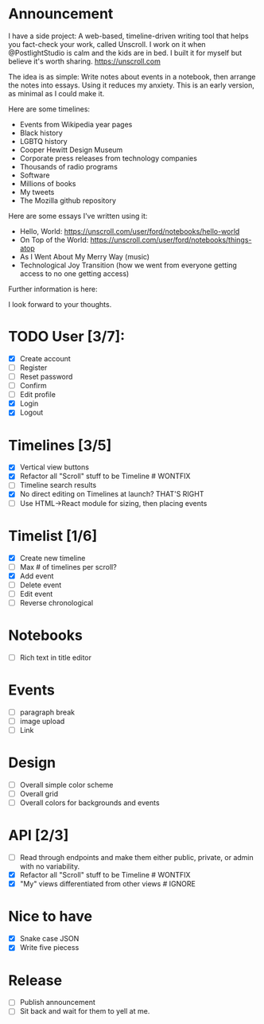 * Announcement

I have a side project: A web-based, timeline-driven writing tool that helps you fact-check your work, called Unscroll. I work on it when @PostlightStudio is calm and the kids are in bed. I built it for myself but believe it's worth sharing. https://unscroll.com

The idea is as simple: Write notes about events in a notebook, then arrange the notes into essays. Using it reduces my anxiety. This is an early version, as minimal as I could make it.

Here are some timelines:

- Events from Wikipedia year pages
- Black history
- LGBTQ history
- Cooper Hewitt Design Museum
- Corporate press releases from technology companies
- Thousands of radio programs
- Software
- Millions of books
- My tweets
- The Mozilla github repository

Here are some essays I've written using it:

- Hello, World: https://unscroll.com/user/ford/notebooks/hello-world
- On Top of the World: https://unscroll.com/user/ford/notebooks/things-atop
- As I Went About My Merry Way (music)
- Technological Joy Transition (how we went from everyone getting access to no one getting access)

Further information is here:

I look forward to your thoughts.


* TODO User [3/7]:
  - [X] Create account
  - [ ] Register
  - [ ] Reset password
  - [ ] Confirm
  - [ ] Edit profile
  - [X] Login
  - [X] Logout

* Timelines [3/5]
  - [X] Vertical view buttons
  - [X] Refactor all "Scroll" stuff to be Timeline # WONTFIX
  - [ ] Timeline search results
  - [X] No direct editing on Timelines at launch? THAT'S RIGHT
  - [ ] Use HTML->React module for sizing, then placing events

* Timelist [1/6]
  - [X] Create new timeline
  - [ ] Max # of timelines per scroll?
  - [X] Add event
  - [ ] Delete event
  - [ ] Edit event
  - [ ] Reverse chronological

* Notebooks
  - [ ] Rich text in title editor

* Events
  - [ ] paragraph break
  - [ ] image upload
  - [ ] Link

* Design
  - [ ] Overall simple color scheme
  - [ ] Overall grid
  - [ ] Overall colors for backgrounds and events

* API [2/3]
  - [ ] Read through endpoints and make them either public, private, or admin with no variability.
  - [X] Refactor all "Scroll" stuff to be Timeline # WONTFIX
  - [X] "My" views differentiated from other views # IGNORE

* Nice to have
  - [X] Snake case JSON
  - [X] Write five piecess

* Release
  - [ ] Publish announcement
  - [ ] Sit back and wait for them to yell at me.
